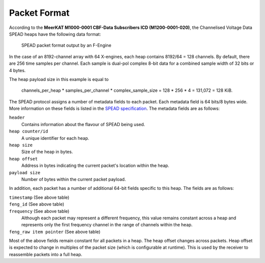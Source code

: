 .. _channelised-voltage-data-packet-format:

Packet Format
=============

According to the **MeerKAT M1000-0001 CBF-Data Subscribers ICD (M1200-0001-020)**,
the Channelised Voltage Data SPEAD heaps have the following data format:

.. figure:: images/feng_spead_heap_format_table.png

  SPEAD packet format output by an F-Engine

In the case of an 8192-channel array with 64 X-engines, each heap contains 8192/64 =
128 channels. By default, there are 256 time samples per channel. Each sample is
dual-pol complex 8-bit data for a combined sample width of 32 bits or 4 bytes.

The heap payload size in this example is equal to

    channels_per_heap * samples_per_channel * complex_sample_size = 128 * 256 * 4 = 131,072 = 128 KiB.

The SPEAD protocol assigns a number of metadata fields to each packet. Each metadata
field is 64 bits/8 bytes wide. More information on these fields is listed in the
`SPEAD specification`_. The metadata fields are as follows:

.. _SPEAD specification: https://casper.ssl.berkeley.edu/astrobaki/images/9/93/SPEADsignedRelease.pdf

``header``
  Contains information about the flavour of SPEAD being used.

``heap counter/id``
  A unique identifier for each heap.

``heap size``
  Size of the heap in bytes.

``heap offset``
  Address in bytes indicating the current packet's location within the heap.

``payload size``
  Number of bytes within the current packet payload.

In addition, each packet has a number of additional 64-bit fields specific
to this heap. The fields are as follows:

``timestamp`` (See above table)
  .. comment just to get this formatted as definition list

``feng_id`` (See above table)
  .. comment just to get this formatted as definition list

``frequency`` (See above table)
  Although each packet may represent a different frequency,
  this value remains constant across a heap and represents
  only the first frequency channel in the range of
  channels within the heap.

``feng_raw item pointer`` (See above table)
  .. comment just to get this formatted as definition list

Most of the above fields remain constant for all packets in a heap.
The heap offset changes across packets. Heap offset is expected to change in
multiples of the packet size (which is configurable at runtime). This is used by
the receiver to reassemble packets into a full heap.
